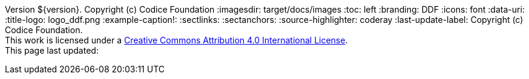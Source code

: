Version ${version}. Copyright (c) Codice Foundation
:imagesdir: target/docs/images
:toc: left
:branding: DDF
:icons: font
:data-uri:
:title-logo: logo_ddf.png
:example-caption!:
:sectlinks:
:sectanchors:
:source-highlighter: coderay
:last-update-label: Copyright (c) Codice Foundation. +
This work is licensed under a http://creativecommons.org/licenses/by/4.0/[Creative Commons Attribution 4.0 International License]. +
This page last updated:

ifdef::backend-pdf[]
== License
This work is licensed under a http://creativecommons.org/licenses/by/4.0/[Creative Commons Attribution 4.0 International License].
endif::[]
